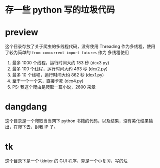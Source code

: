 * 存一些 python 写的垃圾代码
* preview
这个目录存放了关于爬虫的多线程代码，没有使用 Threading 作为多线程，使用了较为简单的 ~from concurrent import futures~ 作为
多线程使用
1. 最多 1000 个线程，运行时间大约 183 秒 (dcx3.py)
2. 最多 100 个线程，运行时间大约 493 秒 (dcx2.py)
3. 最多 10 个线程，运行时间大约 862 秒  (dcx1.py)
4. 至于一个一个来，直接卡死  (dcx4.py)
5. PS: 我这个爬虫是爬取一篇小说，2600 来章
* dangdang
这个目录是一个爬取当当网下 python 书籍的代码，以及结果，没有美化结果输出，在爬下去，封我 IP 了。
* tk
这个目录下是一个 tkinter 的 GUI 程序，算是一个小复习，写的烂
